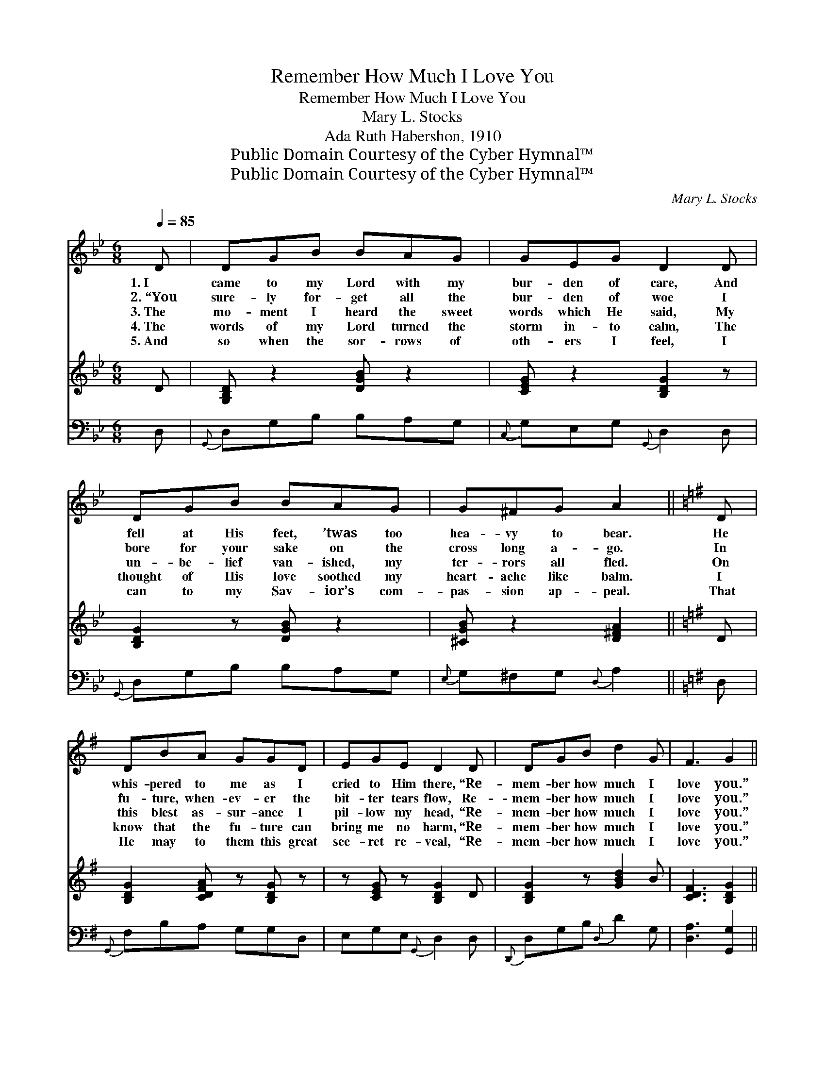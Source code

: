 X:1
T:Remember How Much I Love You
T:Remember How Much I Love You
T:Mary L. Stocks
T:Ada Ruth Habershon, 1910
T:Public Domain Courtesy of the Cyber Hymnal™
T:Public Domain Courtesy of the Cyber Hymnal™
C:Mary L. Stocks
Z:Public Domain
Z:Courtesy of the Cyber Hymnal™
%%score ( 1 2 ) 3 ( 4 5 )
L:1/8
Q:1/4=85
M:6/8
K:Bb
V:1 treble 
V:2 treble 
V:3 treble 
V:4 bass 
V:5 bass 
V:1
 D | DGB BAG | GEG D2 D | DGB BAG | G^FG A2 ||[K:G] D | DBA GGD | EGE D2 D | DGB d2 G | F3 G2 || %10
w: 1.~I|came to my Lord with my|bur- den of care, And|fell at His feet, ’twas too|hea- vy to bear.|He|whis- pered to me as I|cried to Him there, “Re-|mem- ber how much I|love you.”|
w: 2.~“You|sure- ly for- get all the|bur- den of woe I|bore for your sake on the|cross long a- go.|In|fu- ture, when- ev- er the|bit- ter tears flow, Re-|mem- ber how much I|love you.”|
w: 3.~The|mo- ment I heard the sweet|words which He said, My|un- be- lief van- ished, my|ter- rors all fled.|On|this blest as- sur- ance I|pil- low my head, “Re-|mem- ber how much I|love you.”|
w: 4.~The|words of my Lord turned the|storm in- to calm, The|thought of His love soothed my|heart- ache like balm.|I|know that the fu- ture can|bring me no harm, “Re-|mem- ber how much I|love you.”|
w: 5.~And|so when the sor- rows of|oth- ers I feel, I|can to my Sav- ior’s com-|pas- sion ap- peal.|That|He may to them this great|sec- ret re- veal, “Re-|mem- ber how much I|love you.”|
"^Refrain" D | [B,G][CG][CA] [B,G]2 D | [B,G][CG][CA] [B,G]2 [DB] | [DA][DG][DB] (AG)[B,D] | %14
w: ||||
w: ||||
w: The|way may be rough, but|this is e- nough, Re-|mem- ber how much * I|
w: ||||
w: ||||
 [CA]3 [B,G]6 |] %15
w: |
w: |
w: love you.|
w: |
w: |
V:2
 x | x6 | x6 | x6 | x5 ||[K:G] x | x6 | x6 | x6 | x5 || D | x5 D | x6 | x3 D2 x | x9 |] %15
V:3
 D | [G,B,D] z2 [DGB] z2 | [CEG] z2 [B,DG]2 z | [B,DG]2 z [DGB] z2 | [^CGB] z2 [D^FA]2 ||[K:G] D | %6
 [B,DG]2 [CDFA] z [B,DG] z | z [CEG] z [B,DG]2 D | [B,DG]2 z [GBd]2 B | [CDF]3 [B,DG]2 || x | x6 | %12
 x6 | x6 | x9 |] %15
V:4
 D, |{G,,} D,G,B, B,A,G, |{C,} G,E,G,{G,,} D,2 D, |{G,,} D,G,B, B,A,G, |{E,} G,^F,G,{D,} A,2 || %5
[K:G] D, |{G,,} F,B,A, G,G,D, | E,G,E,{G,,} D,2 D, |{D,,} D,G,B,{D,} D2 G, | [D,A,]3 [G,,G,]2 || %10
 [F,A,] | G,[E,G,][D,F,] G,2 [G,B,] | G,[E,G,][D,F,] G,2 G, | [D,C][D,B,][D,G,] (CB,)[D,G,] | %14
 [D,F,]3 [G,,G,]6 |] %15
V:5
 x | x6 | x6 | x6 | x5 ||[K:G] x | x6 | x6 | x6 | x5 || x | G, x G,2 x2 | G, x G,2 G, x | %13
 x3 D,2 x | x9 |] %15

